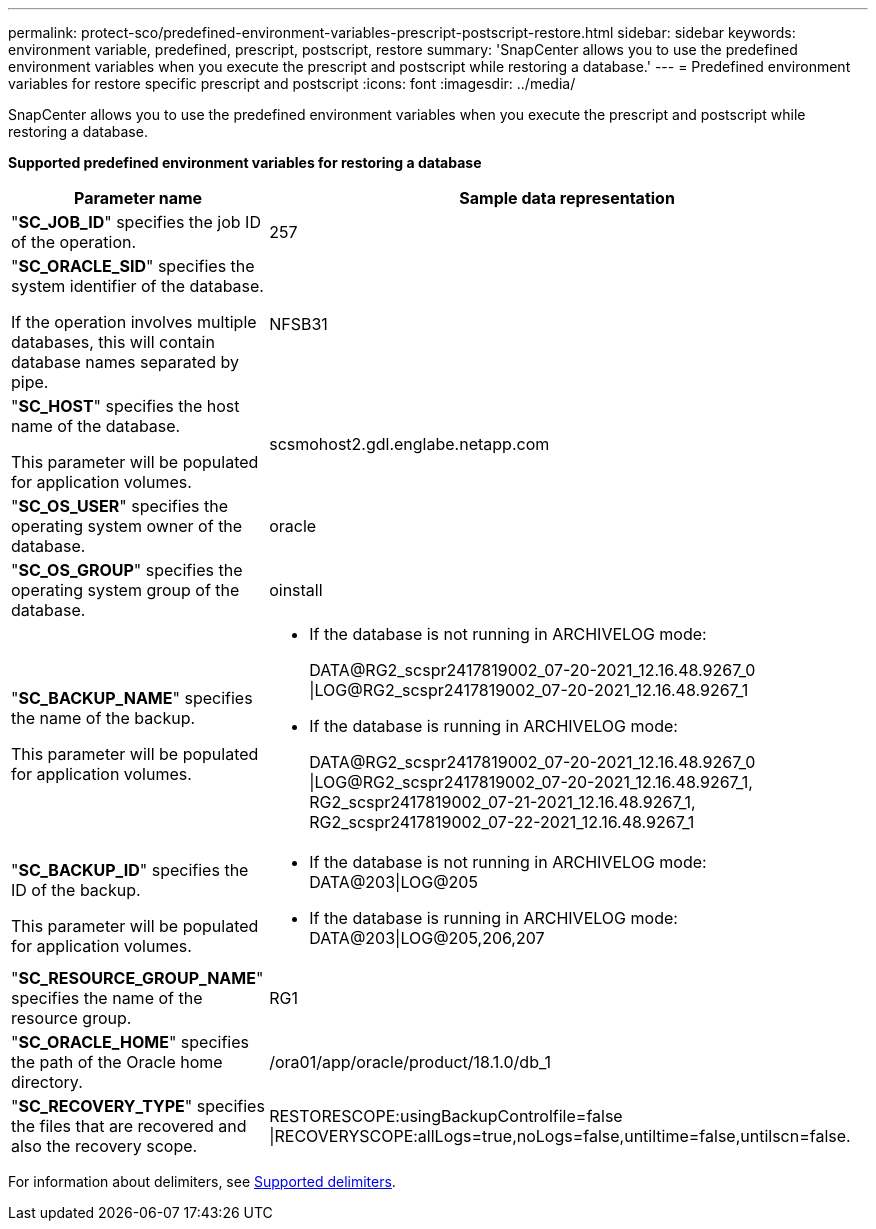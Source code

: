 ---
permalink: protect-sco/predefined-environment-variables-prescript-postscript-restore.html
sidebar: sidebar
keywords: environment variable, predefined, prescript, postscript, restore
summary: 'SnapCenter allows you to use the predefined environment variables when you execute the prescript and postscript while restoring a database.'
---
= Predefined environment variables for restore specific prescript and postscript
:icons: font
:imagesdir: ../media/

[.lead]
SnapCenter allows you to use the predefined environment variables when you execute the prescript and postscript while restoring a database.

*Supported predefined environment variables for restoring a database*

[cols=2*,options="header",cols="30,70"]
|===

| Parameter name
| Sample data representation

| "*SC_JOB_ID*" specifies the job ID of the operation.
| 257

| "*SC_ORACLE_SID*" specifies the system identifier of the database.

If the operation involves multiple databases, this will contain database names separated by pipe.
| NFSB31

| "*SC_HOST*" specifies the host name of the database.

This parameter will be populated for application volumes.
| scsmohost2.gdl.englabe.netapp.com

| "*SC_OS_USER*" specifies the operating system owner of the database.
| oracle

| "*SC_OS_GROUP*" specifies the operating system group of the database.
| oinstall

| "*SC_BACKUP_NAME*" specifies the name of the backup.

This parameter will be populated for application volumes.
a|
* If the database is not running in ARCHIVELOG mode:
+
DATA@RG2_scspr2417819002_07-20-2021_12.16.48.9267_0
\|LOG@RG2_scspr2417819002_07-20-2021_12.16.48.9267_1
* If the database is running in ARCHIVELOG mode:
+
DATA@RG2_scspr2417819002_07-20-2021_12.16.48.9267_0
\|LOG@RG2_scspr2417819002_07-20-2021_12.16.48.9267_1,
RG2_scspr2417819002_07-21-2021_12.16.48.9267_1,
RG2_scspr2417819002_07-22-2021_12.16.48.9267_1

| "*SC_BACKUP_ID*" specifies the ID of the backup.

This parameter will be populated for application volumes.
a|
* If the database is not running in ARCHIVELOG mode: DATA@203\|LOG@205
* If the database is running in ARCHIVELOG mode: DATA@203\|LOG@205,206,207

| "*SC_RESOURCE_GROUP_NAME*" specifies the name of the resource group.
| RG1

| "*SC_ORACLE_HOME*" specifies the path of the Oracle home directory.
| /ora01/app/oracle/product/18.1.0/db_1

| "*SC_RECOVERY_TYPE*" specifies the files that are recovered and also the recovery scope.
| RESTORESCOPE:usingBackupControlfile=false
\|RECOVERYSCOPE:allLogs=true,noLogs=false,untiltime=false,untilscn=false.

|===

For information about delimiters, see link:../protect-sco/predefined-environment-variables-prescript-postscript-backup.html#supported-delimiters[Supported delimiters^].
